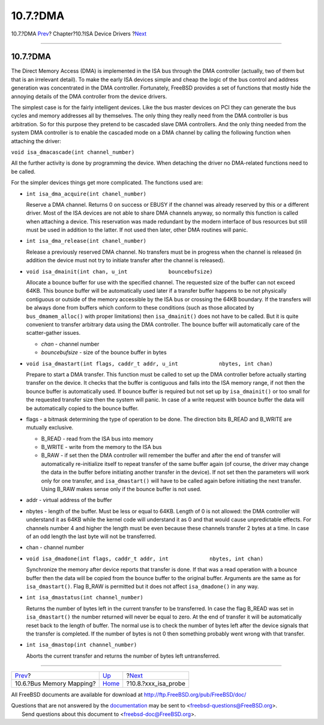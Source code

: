 =========
10.7.?DMA
=========

.. raw:: html

   <div class="navheader">

10.7.?DMA
`Prev <isa-driver-busmem.html>`__?
Chapter?10.?ISA Device Drivers
?\ `Next <isa-driver-probe.html>`__

--------------

.. raw:: html

   </div>

.. raw:: html

   <div class="sect1">

.. raw:: html

   <div class="titlepage" xmlns="">

.. raw:: html

   <div>

.. raw:: html

   <div>

10.7.?DMA
---------

.. raw:: html

   </div>

.. raw:: html

   </div>

.. raw:: html

   </div>

The Direct Memory Access (DMA) is implemented in the ISA bus through the
DMA controller (actually, two of them but that is an irrelevant detail).
To make the early ISA devices simple and cheap the logic of the bus
control and address generation was concentrated in the DMA controller.
Fortunately, FreeBSD provides a set of functions that mostly hide the
annoying details of the DMA controller from the device drivers.

The simplest case is for the fairly intelligent devices. Like the bus
master devices on PCI they can generate the bus cycles and memory
addresses all by themselves. The only thing they really need from the
DMA controller is bus arbitration. So for this purpose they pretend to
be cascaded slave DMA controllers. And the only thing needed from the
system DMA controller is to enable the cascaded mode on a DMA channel by
calling the following function when attaching the driver:

``void isa_dmacascade(int channel_number)``

All the further activity is done by programming the device. When
detaching the driver no DMA-related functions need to be called.

For the simpler devices things get more complicated. The functions used
are:

.. raw:: html

   <div class="itemizedlist">

-  ``int isa_dma_acquire(int chanel_number)``

   Reserve a DMA channel. Returns 0 on success or EBUSY if the channel
   was already reserved by this or a different driver. Most of the ISA
   devices are not able to share DMA channels anyway, so normally this
   function is called when attaching a device. This reservation was made
   redundant by the modern interface of bus resources but still must be
   used in addition to the latter. If not used then later, other DMA
   routines will panic.

-  ``int isa_dma_release(int chanel_number)``

   Release a previously reserved DMA channel. No transfers must be in
   progress when the channel is released (in addition the device must
   not try to initiate transfer after the channel is released).

-  ``void isa_dmainit(int chan, u_int             bouncebufsize)``

   Allocate a bounce buffer for use with the specified channel. The
   requested size of the buffer can not exceed 64KB. This bounce buffer
   will be automatically used later if a transfer buffer happens to be
   not physically contiguous or outside of the memory accessible by the
   ISA bus or crossing the 64KB boundary. If the transfers will be
   always done from buffers which conform to these conditions (such as
   those allocated by ``bus_dmamem_alloc()`` with proper limitations)
   then ``isa_dmainit()`` does not have to be called. But it is quite
   convenient to transfer arbitrary data using the DMA controller. The
   bounce buffer will automatically care of the scatter-gather issues.

   .. raw:: html

      <div class="itemizedlist">

   -  *chan* - channel number

   -  *bouncebufsize* - size of the bounce buffer in bytes

   .. raw:: html

      </div>

-  ``void isa_dmastart(int flags, caddr_t addr, u_int             nbytes, int chan)``

   Prepare to start a DMA transfer. This function must be called to set
   up the DMA controller before actually starting transfer on the
   device. It checks that the buffer is contiguous and falls into the
   ISA memory range, if not then the bounce buffer is automatically
   used. If bounce buffer is required but not set up by
   ``isa_dmainit()`` or too small for the requested transfer size then
   the system will panic. In case of a write request with bounce buffer
   the data will be automatically copied to the bounce buffer.

-  flags - a bitmask determining the type of operation to be done. The
   direction bits B\_READ and B\_WRITE are mutually exclusive.

   .. raw:: html

      <div class="itemizedlist">

   -  B\_READ - read from the ISA bus into memory

   -  B\_WRITE - write from the memory to the ISA bus

   -  B\_RAW - if set then the DMA controller will remember the buffer
      and after the end of transfer will automatically re-initialize
      itself to repeat transfer of the same buffer again (of course, the
      driver may change the data in the buffer before initiating another
      transfer in the device). If not set then the parameters will work
      only for one transfer, and ``isa_dmastart()`` will have to be
      called again before initiating the next transfer. Using B\_RAW
      makes sense only if the bounce buffer is not used.

   .. raw:: html

      </div>

-  addr - virtual address of the buffer

-  nbytes - length of the buffer. Must be less or equal to 64KB. Length
   of 0 is not allowed: the DMA controller will understand it as 64KB
   while the kernel code will understand it as 0 and that would cause
   unpredictable effects. For channels number 4 and higher the length
   must be even because these channels transfer 2 bytes at a time. In
   case of an odd length the last byte will not be transferred.

-  chan - channel number

-  ``void isa_dmadone(int flags, caddr_t addr, int             nbytes, int chan)``

   Synchronize the memory after device reports that transfer is done. If
   that was a read operation with a bounce buffer then the data will be
   copied from the bounce buffer to the original buffer. Arguments are
   the same as for ``isa_dmastart()``. Flag B\_RAW is permitted but it
   does not affect ``isa_dmadone()`` in any way.

-  ``int isa_dmastatus(int channel_number)``

   Returns the number of bytes left in the current transfer to be
   transferred. In case the flag B\_READ was set in ``isa_dmastart()``
   the number returned will never be equal to zero. At the end of
   transfer it will be automatically reset back to the length of buffer.
   The normal use is to check the number of bytes left after the device
   signals that the transfer is completed. If the number of bytes is not
   0 then something probably went wrong with that transfer.

-  ``int isa_dmastop(int channel_number)``

   Aborts the current transfer and returns the number of bytes left
   untransferred.

.. raw:: html

   </div>

.. raw:: html

   </div>

.. raw:: html

   <div class="navfooter">

--------------

+--------------------------------------+----------------------------+---------------------------------------+
| `Prev <isa-driver-busmem.html>`__?   | `Up <isa-driver.html>`__   | ?\ `Next <isa-driver-probe.html>`__   |
+--------------------------------------+----------------------------+---------------------------------------+
| 10.6.?Bus Memory Mapping?            | `Home <index.html>`__      | ?10.8.?xxx\_isa\_probe                |
+--------------------------------------+----------------------------+---------------------------------------+

.. raw:: html

   </div>

All FreeBSD documents are available for download at
http://ftp.FreeBSD.org/pub/FreeBSD/doc/

| Questions that are not answered by the
  `documentation <http://www.FreeBSD.org/docs.html>`__ may be sent to
  <freebsd-questions@FreeBSD.org\ >.
|  Send questions about this document to <freebsd-doc@FreeBSD.org\ >.
